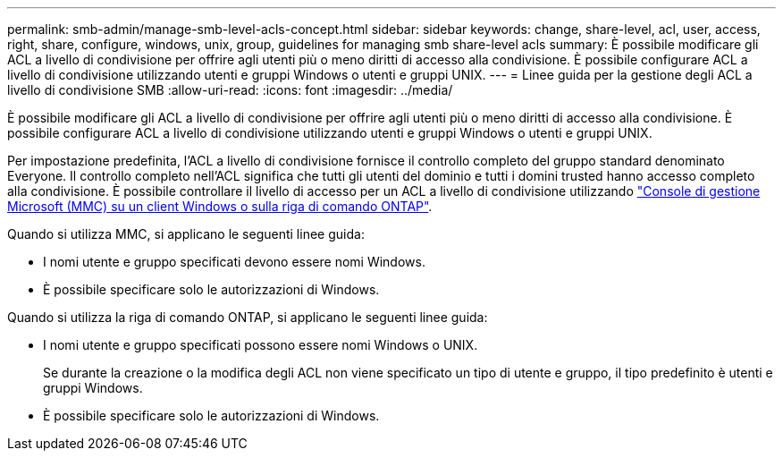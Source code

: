---
permalink: smb-admin/manage-smb-level-acls-concept.html 
sidebar: sidebar 
keywords: change, share-level, acl, user, access, right, share, configure, windows, unix, group, guidelines for managing smb share-level acls 
summary: È possibile modificare gli ACL a livello di condivisione per offrire agli utenti più o meno diritti di accesso alla condivisione. È possibile configurare ACL a livello di condivisione utilizzando utenti e gruppi Windows o utenti e gruppi UNIX. 
---
= Linee guida per la gestione degli ACL a livello di condivisione SMB
:allow-uri-read: 
:icons: font
:imagesdir: ../media/


[role="lead"]
È possibile modificare gli ACL a livello di condivisione per offrire agli utenti più o meno diritti di accesso alla condivisione. È possibile configurare ACL a livello di condivisione utilizzando utenti e gruppi Windows o utenti e gruppi UNIX.

Per impostazione predefinita, l'ACL a livello di condivisione fornisce il controllo completo del gruppo standard denominato Everyone. Il controllo completo nell'ACL significa che tutti gli utenti del dominio e tutti i domini trusted hanno accesso completo alla condivisione. È possibile controllare il livello di accesso per un ACL a livello di condivisione utilizzando link:../smb-admin/create-share-access-control-lists-task.html["Console di gestione Microsoft (MMC) su un client Windows o sulla riga di comando ONTAP"].

Quando si utilizza MMC, si applicano le seguenti linee guida:

* I nomi utente e gruppo specificati devono essere nomi Windows.
* È possibile specificare solo le autorizzazioni di Windows.


Quando si utilizza la riga di comando ONTAP, si applicano le seguenti linee guida:

* I nomi utente e gruppo specificati possono essere nomi Windows o UNIX.
+
Se durante la creazione o la modifica degli ACL non viene specificato un tipo di utente e gruppo, il tipo predefinito è utenti e gruppi Windows.

* È possibile specificare solo le autorizzazioni di Windows.

